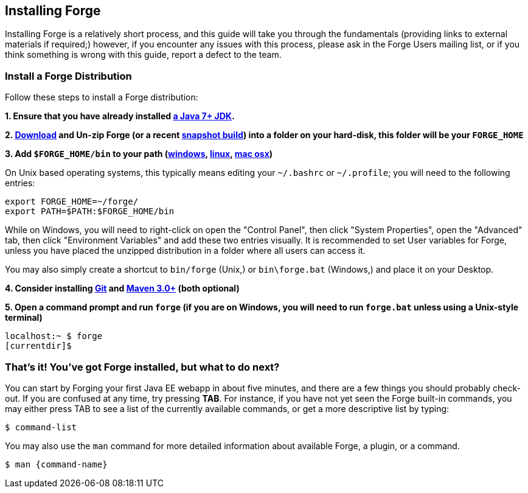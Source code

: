 == Installing Forge

Installing Forge is a relatively short process, and this guide will take you through the fundamentals (providing links to external materials if required;) however, if you encounter any issues with this process, please ask in the Forge Users mailing list, or if you think something is wrong with this guide, report a defect to the team.

=== Install a Forge Distribution

Follow these steps to install a Forge distribution:

*1. Ensure that you have already installed http://www.oracle.com/technetwork/java/javase/downloads/index.html[a Java 7+ JDK].*

*2. https://repository.jboss.org/nexus/index.html#nexus-search[Download] and Un-zip Forge (or a recent https://repository.jboss.org/nexus/index.html#nexus-search[snapshot build]) into a folder on your hard-disk, this folder will be your `FORGE_HOME`*

*3. Add `$FORGE_HOME/bin` to your path (http://www.google.com/search?q=windows+edit+path[windows], http://www.google.com/search?q=linux+set+path[linux], http://www.google.com/search?q=mac+osx+edit+path[mac osx])*

On Unix based operating systems, this typically means editing your `~/.bashrc` or `~/.profile`; you will need to the following entries:

[source]
----
export FORGE_HOME=~/forge/
export PATH=$PATH:$FORGE_HOME/bin
----

While on Windows, you will need to right-click on open the "Control Panel", then click "System Properties", open the "Advanced" tab, then click "Environment Variables" and add these two entries visually. It is recommended to set User variables for Forge, unless you have placed the unzipped distribution in a folder where all users can access it.

****
You may also simply create a shortcut to `bin/forge` (Unix,) or `bin\forge.bat` (Windows,) and place it on your Desktop.
****

*4. Consider installing http://git-scm.com/[Git] and http://maven.apache.org/[Maven 3.0+] (both optional)*

*5. Open a command prompt and run `forge` (if you are on Windows, you will need to run `forge.bat` unless using a Unix-style terminal)*

[source]
----
localhost:~ $ forge
[currentdir]$
----

=== That's it! You've got Forge installed, but what to do next?

You can start by Forging your first Java EE webapp in about five minutes, and there are a few things you should probably check-out. If you are confused at any time, try pressing *TAB*. For instance, if you have not yet seen the Forge built-in commands, you may either press TAB to see a list of the currently available commands, or get a more descriptive list by typing:

[source]
----
$ command-list
----

You may also use the `man` command for more detailed information about available Forge, a plugin, or a command.

[source]
----
$ man {command-name}
----
